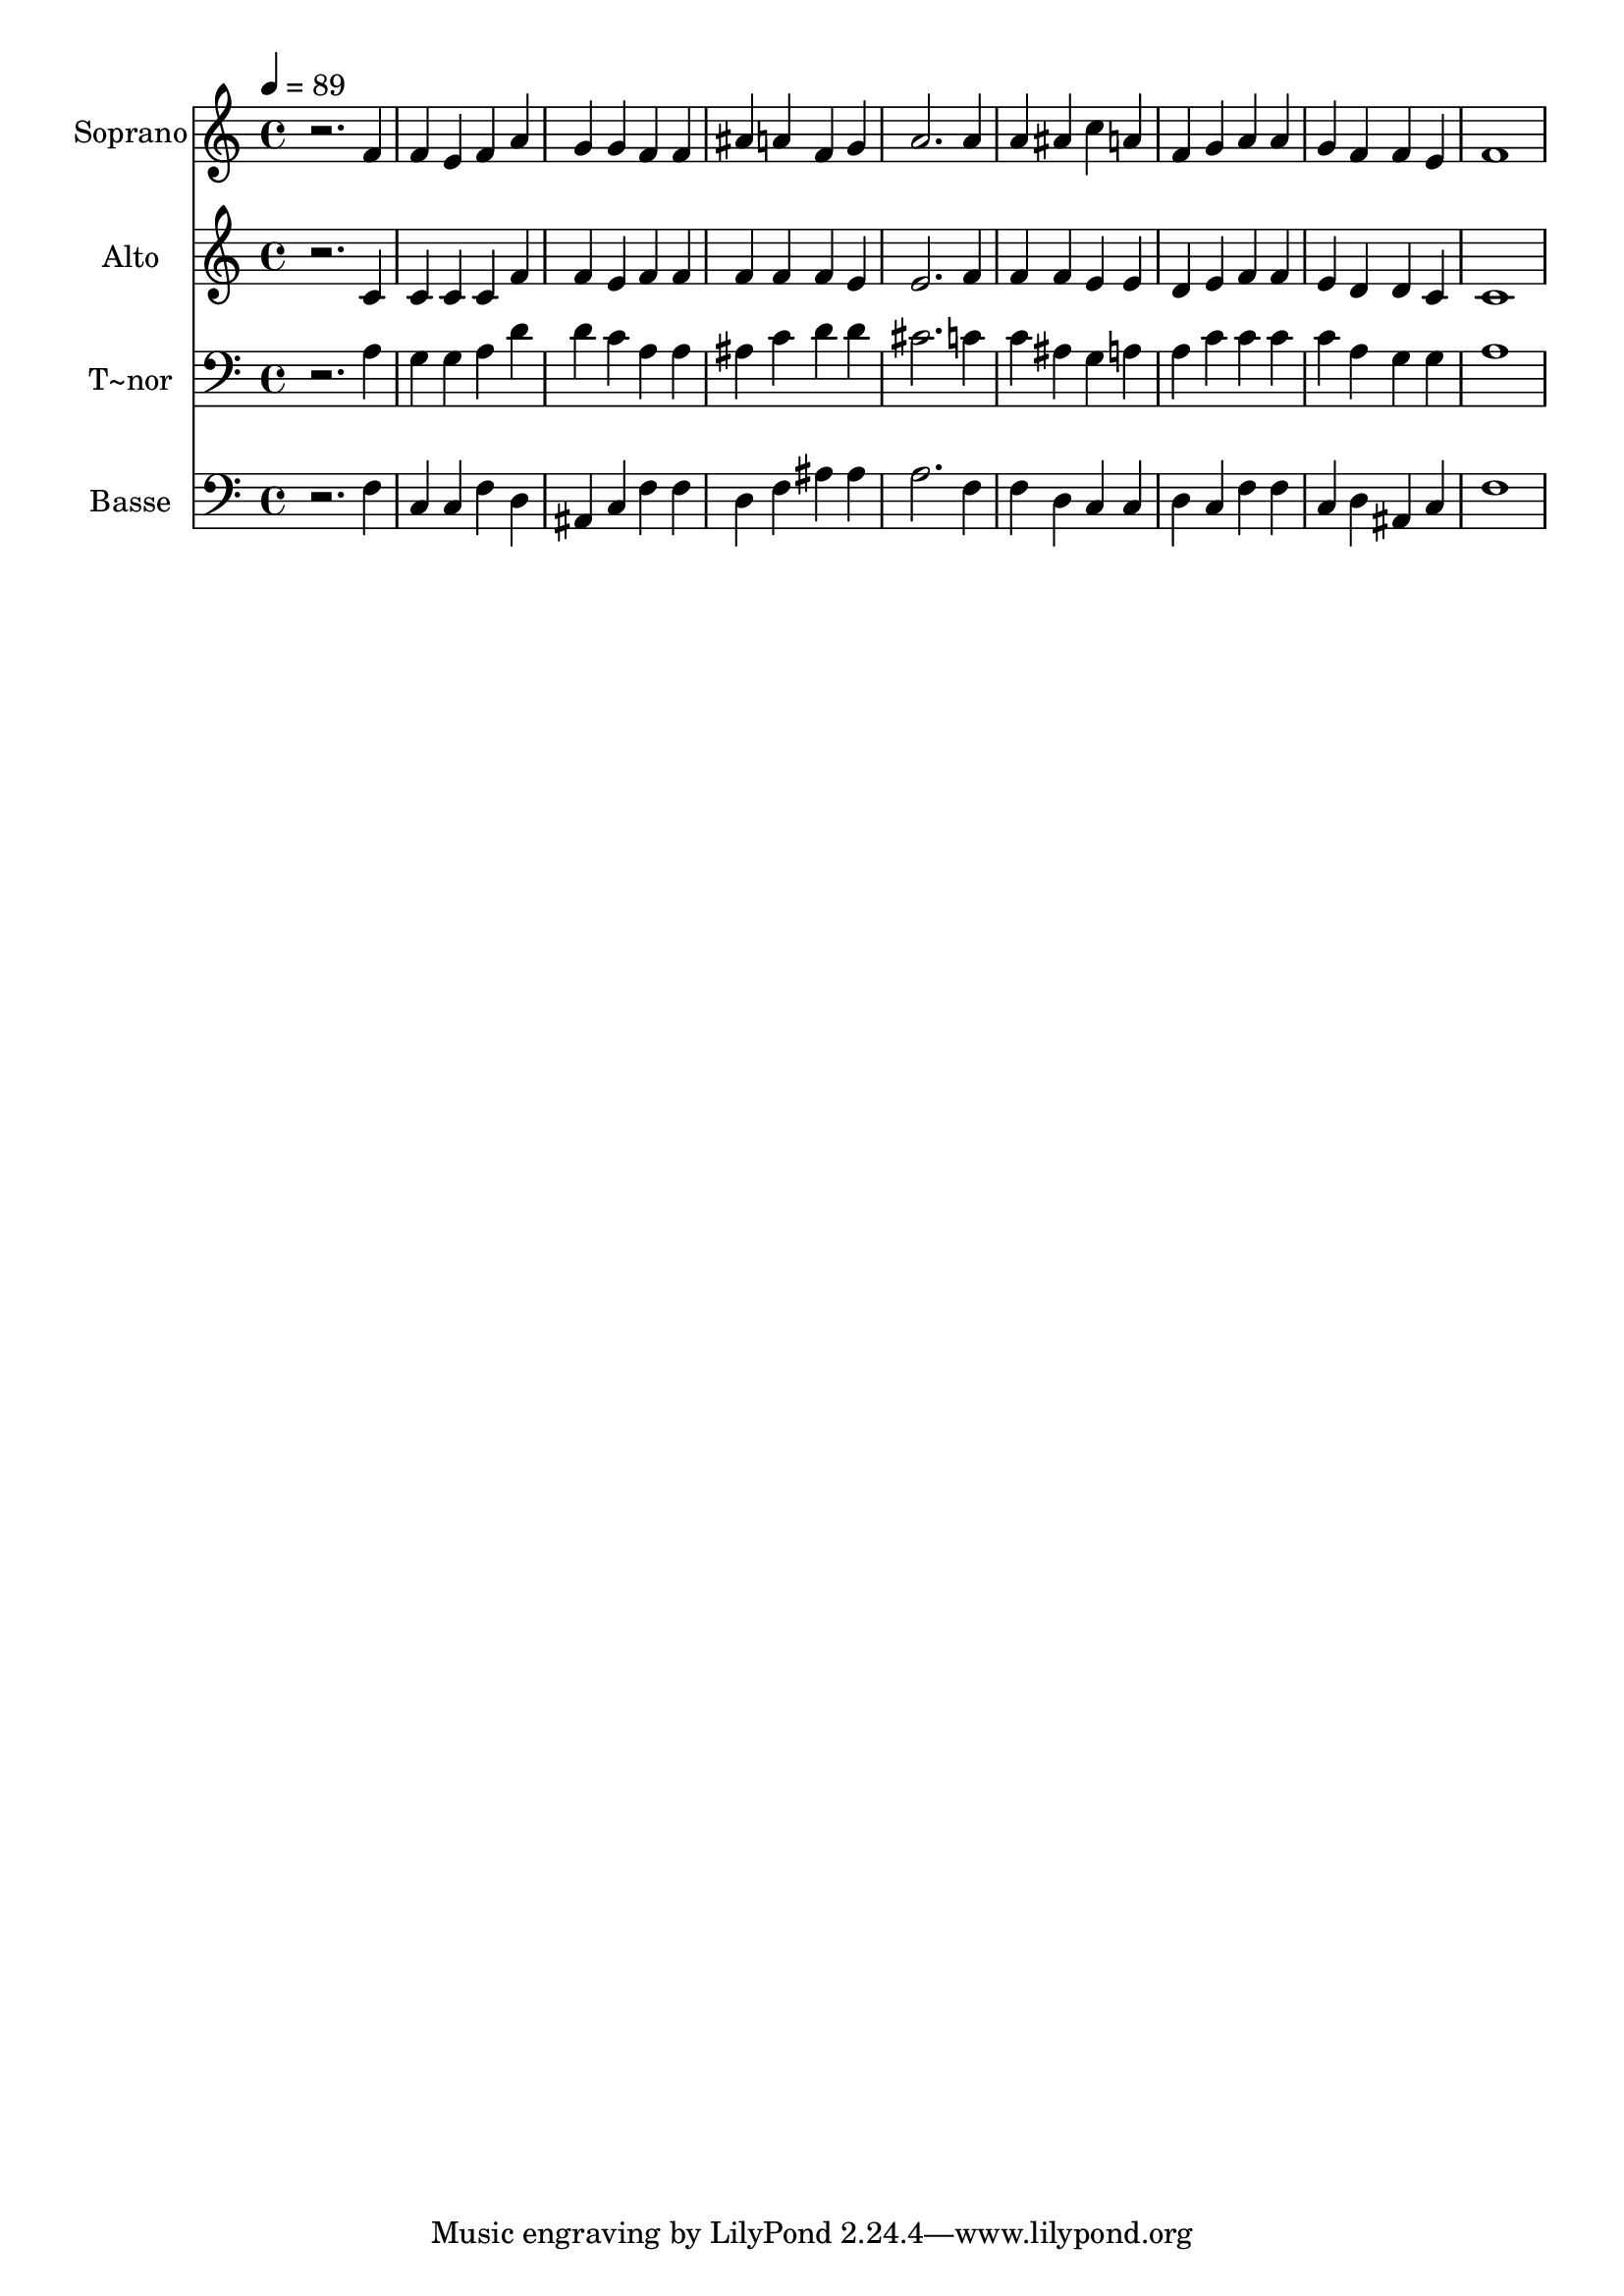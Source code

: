 % Lily was here -- automatically converted by /usr/bin/midi2ly from 193.mid
\version "2.14.0"

\layout {
  \context {
    \Voice
    \remove "Note_heads_engraver"
    \consists "Completion_heads_engraver"
    \remove "Rest_engraver"
    \consists "Completion_rest_engraver"
  }
}

trackAchannelA = {
  
  \time 4/4 
  
  \tempo 4 = 89 
  
}

trackA = <<
  \context Voice = voiceA \trackAchannelA
>>


trackBchannelA = {
  
  \set Staff.instrumentName = "Soprano"
  
}

trackBchannelB = \relative c {
  r2. f'4 
  | % 2
  f e f a 
  | % 3
  g g f f 
  | % 4
  ais a f g 
  | % 5
  a2. a4 
  | % 6
  a ais c a 
  | % 7
  f g a a 
  | % 8
  g f f e 
  | % 9
  f1 
  | % 10
  
}

trackB = <<
  \context Voice = voiceA \trackBchannelA
  \context Voice = voiceB \trackBchannelB
>>


trackCchannelA = {
  
  \set Staff.instrumentName = "Alto"
  
}

trackCchannelC = \relative c {
  r2. c'4 
  | % 2
  c c c f 
  | % 3
  f e f f 
  | % 4
  f f f e 
  | % 5
  e2. f4 
  | % 6
  f f e e 
  | % 7
  d e f f 
  | % 8
  e d d c 
  | % 9
  c1 
  | % 10
  
}

trackC = <<
  \context Voice = voiceA \trackCchannelA
  \context Voice = voiceB \trackCchannelC
>>


trackDchannelA = {
  
  \set Staff.instrumentName = "T~nor"
  
}

trackDchannelC = \relative c {
  r2. a'4 
  | % 2
  g g a d 
  | % 3
  d c a a 
  | % 4
  ais c d d 
  | % 5
  cis2. c4 
  | % 6
  c ais g a 
  | % 7
  a c c c 
  | % 8
  c a g g 
  | % 9
  a1 
  | % 10
  
}

trackD = <<

  \clef bass
  
  \context Voice = voiceA \trackDchannelA
  \context Voice = voiceB \trackDchannelC
>>


trackEchannelA = {
  
  \set Staff.instrumentName = "Basse"
  
}

trackEchannelC = \relative c {
  r2. f4 
  | % 2
  c c f d 
  | % 3
  ais c f f 
  | % 4
  d f ais ais 
  | % 5
  a2. f4 
  | % 6
  f d c c 
  | % 7
  d c f f 
  | % 8
  c d ais c 
  | % 9
  f1 
  | % 10
  
}

trackE = <<

  \clef bass
  
  \context Voice = voiceA \trackEchannelA
  \context Voice = voiceB \trackEchannelC
>>


\score {
  <<
    \context Staff=trackB \trackA
    \context Staff=trackB \trackB
    \context Staff=trackC \trackA
    \context Staff=trackC \trackC
    \context Staff=trackD \trackA
    \context Staff=trackD \trackD
    \context Staff=trackE \trackA
    \context Staff=trackE \trackE
  >>
  \layout {}
  \midi {}
}
